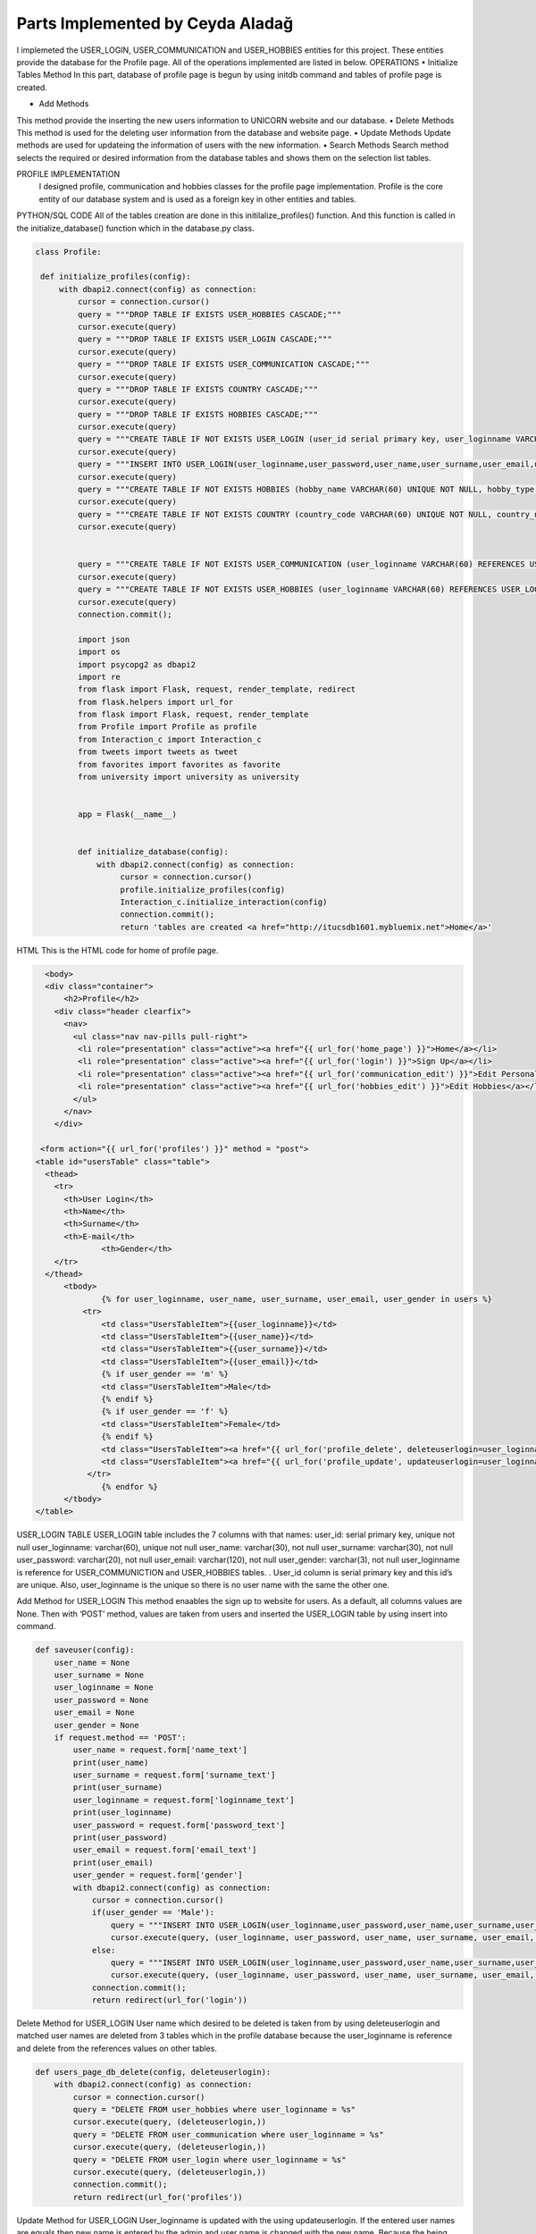 Parts Implemented by Ceyda Aladağ
================================
I implemeted the USER_LOGIN, USER_COMMUNICATION and USER_HOBBIES entities for this project. These entities provide the database for the Profile page. 
All of the operations implemented are listed in below.
OPERATIONS
•	Initialize Tables Method
In this part, database of profile page is begun by using \initdb command and tables of profile page is created. 

•	Add Methods 
This method provide the inserting the new users information to UNICORN website and our database.
•	Delete Methods
This method is used for the deleting user information from the database and website page. 
•	Update Methods
Update methods are used for updateing the information of users with the new information. 
•	Search Methods
Search method selects the required or desired information from the database tables and shows them on the selection list tables. 


PROFILE IMPLEMENTATION
           I designed profile, communication and hobbies classes for the profile page implementation. Profile is the core entity of our database system and is used as a foreign key in other entities and tables. 
PYTHON/SQL CODE 
All of the tables creation are done in this initilalize_profiles() function. And this function is called in the initialize_database() function which in the database.py class. 
 
.. code-block:: python

   class Profile:

    def initialize_profiles(config):
        with dbapi2.connect(config) as connection:
            cursor = connection.cursor()
            query = """DROP TABLE IF EXISTS USER_HOBBIES CASCADE;"""
            cursor.execute(query)
            query = """DROP TABLE IF EXISTS USER_LOGIN CASCADE;"""
            cursor.execute(query)
            query = """DROP TABLE IF EXISTS USER_COMMUNICATION CASCADE;"""
            cursor.execute(query)
            query = """DROP TABLE IF EXISTS COUNTRY CASCADE;"""
            cursor.execute(query)
            query = """DROP TABLE IF EXISTS HOBBIES CASCADE;"""
            cursor.execute(query)
            query = """CREATE TABLE IF NOT EXISTS USER_LOGIN (user_id serial primary key, user_loginname VARCHAR(60) UNIQUE NOT NULL, user_password VARCHAR(20) NOT NULL , user_name VARCHAR(30) NOT NULL, user_surname VARCHAR(30) NOT NULL , user_email VARCHAR(120) NOT NULL, user_gender VARCHAR(3) NOT NULL);"""
            cursor.execute(query)
            query = """INSERT INTO USER_LOGIN(user_loginname,user_password,user_name,user_surname,user_email,user_gender) VALUES ('hayra1907','gfb123','oguz','ozcan','asd@gmail.com', 'm'),('ceyda123','ceydaa','ceyda','aladag','ceydag@gmail.com', 'f'),('abv','abv34','anil','berkay','abv@gmail.com', 'm');"""
            cursor.execute(query)
            query = """CREATE TABLE IF NOT EXISTS HOBBIES (hobby_name VARCHAR(60) UNIQUE NOT NULL, hobby_type VARCHAR(200) NOT NULL);"""
            cursor.execute(query)
            query = """CREATE TABLE IF NOT EXISTS COUNTRY (country_code VARCHAR(60) UNIQUE NOT NULL, country_name VARCHAR(200) NOT NULL);"""
            cursor.execute(query)
            
            
            query = """CREATE TABLE IF NOT EXISTS USER_COMMUNICATION (user_loginname VARCHAR(60) REFERENCES USER_LOGIN(user_loginname) UNIQUE NOT NULL, user_nationality VARCHAR(60) NOT NULL , user_living_country VARCHAR(60) REFERENCES COUNTRY(country_code) NOT NULL, user_living_city VARCHAR(60) NOT NULL, user_telephonenumber VARCHAR(60) NOT NULL, user_birthday VARCHAR(60) NOT NULL);"""
            cursor.execute(query)
            query = """CREATE TABLE IF NOT EXISTS USER_HOBBIES (user_loginname VARCHAR(60) REFERENCES USER_LOGIN(user_loginname) NOT NULL, user_hobby VARCHAR(60) REFERENCES HOBBIES(hobby_name) NOT NULL, PRIMARY KEY(user_loginname,user_hobby) );"""
            cursor.execute(query)
            connection.commit();
            
            import json
            import os
            import psycopg2 as dbapi2
            import re
            from flask import Flask, request, render_template, redirect
            from flask.helpers import url_for
            from flask import Flask, request, render_template
            from Profile import Profile as profile
            from Interaction_c import Interaction_c
            from tweets import tweets as tweet
            from favorites import favorites as favorite
            from university import university as university


            app = Flask(__name__)


            def initialize_database(config):
                with dbapi2.connect(config) as connection:
                     cursor = connection.cursor()
                     profile.initialize_profiles(config)
                     Interaction_c.initialize_interaction(config)
                     connection.commit();
                     return 'tables are created <a href="http://itucsdb1601.mybluemix.net">Home</a>'
 

HTML 
This is the HTML code for home of profile page.

.. code-block:: python
   
    <body>
    <div class="container">
        <h2>Profile</h2>
      <div class="header clearfix">
        <nav>
          <ul class="nav nav-pills pull-right">
           <li role="presentation" class="active"><a href="{{ url_for('home_page') }}">Home</a></li>
           <li role="presentation" class="active"><a href="{{ url_for('login') }}">Sign Up</a></li>
           <li role="presentation" class="active"><a href="{{ url_for('communication_edit') }}">Edit Personal Information</a></li>
           <li role="presentation" class="active"><a href="{{ url_for('hobbies_edit') }}">Edit Hobbies</a></li>
          </ul>
        </nav>
      </div>

   <form action="{{ url_for('profiles') }}" method = "post">
  <table id="usersTable" class="table">
    <thead>
      <tr>
        <th>User Login</th>
        <th>Name</th>
        <th>Surname</th>
        <th>E-mail</th>
		<th>Gender</th>
      </tr>
    </thead>
	<tbody>
		{% for user_loginname, user_name, user_surname, user_email, user_gender in users %}
	    <tr>
		<td class="UsersTableItem">{{user_loginname}}</td>
		<td class="UsersTableItem">{{user_name}}</td>
		<td class="UsersTableItem">{{user_surname}}</td>
		<td class="UsersTableItem">{{user_email}}</td>
		{% if user_gender == 'm' %}
		<td class="UsersTableItem">Male</td>
		{% endif %}
		{% if user_gender == 'f' %}
		<td class="UsersTableItem">Female</td>
		{% endif %}
		<td class="UsersTableItem"><a href="{{ url_for('profile_delete', deleteuserlogin=user_loginname) }}">Delete</a>
		<td class="UsersTableItem"><a href="{{ url_for('profile_update', updateuserlogin=user_loginname) }}">Update</a>
	     </tr>
		{% endfor %}
	</tbody>
  </table>
 
USER_LOGIN TABLE
USER_LOGIN table includes the 7 columns with that names:
user_id: serial primary key, unique not null
user_loginname: varchar(60), unique not null
user_name: varchar(30), not null
user_surname: varchar(30), not null
user_password: varchar(20), not null
user_email: varchar(120), not null
user_gender: varchar(3), not null
user_loginname is reference for USER_COMMUNICTION and USER_HOBBIES tables. . User_id column is serial primary key and this id’s are unique. Also, user_loginname is the unique so there is no user name with the same the other one.

Add Method for USER_LOGIN
This method enaables the sign up to website for users. As a default, all columns values are None. Then with ‘POST’ method, values are taken from users and inserted the USER_LOGIN table by using insert into command. 

.. code-block:: python
   
    def saveuser(config):
        user_name = None
        user_surname = None
        user_loginname = None
        user_password = None
        user_email = None
        user_gender = None
        if request.method == 'POST':
            user_name = request.form['name_text']
            print(user_name)
            user_surname = request.form['surname_text']
            print(user_surname)
            user_loginname = request.form['loginname_text']
            print(user_loginname)
            user_password = request.form['password_text']
            print(user_password)
            user_email = request.form['email_text']
            print(user_email)
            user_gender = request.form['gender']
            with dbapi2.connect(config) as connection:
                cursor = connection.cursor()
                if(user_gender == 'Male'):
                    query = """INSERT INTO USER_LOGIN(user_loginname,user_password,user_name,user_surname,user_email,user_gender) VALUES (%s,%s,%s,%s,%s,%s);"""
                    cursor.execute(query, (user_loginname, user_password, user_name, user_surname, user_email,'m'))
                else:
                    query = """INSERT INTO USER_LOGIN(user_loginname,user_password,user_name,user_surname,user_email,user_gender) VALUES (%s,%s,%s,%s,%s,%s);"""
                    cursor.execute(query, (user_loginname, user_password, user_name, user_surname, user_email,'f'))
                connection.commit();
                return redirect(url_for('login'))


Delete Method for USER_LOGIN
User name which desired to be deleted is taken from by using deleteuserlogin and matched user names are deleted from 3 tables which in the profile database because the user_loginname is reference and delete from the references values on other tables. 

.. code-block:: python
   
    def users_page_db_delete(config, deleteuserlogin):
        with dbapi2.connect(config) as connection:
            cursor = connection.cursor()
            query = "DELETE FROM user_hobbies where user_loginname = %s"
            cursor.execute(query, (deleteuserlogin,))
            query = "DELETE FROM user_communication where user_loginname = %s"
            cursor.execute(query, (deleteuserlogin,))
            query = "DELETE FROM user_login where user_loginname = %s"
            cursor.execute(query, (deleteuserlogin,))
            connection.commit();
            return redirect(url_for('profiles'))


Update Method for USER_LOGIN
User_loginname is updated with the using updateuserlogin. If the entered user names are equals then new name is entered by the admin and user name is changed with the new name. 
Because the being foreign key of user_loginname, user names of all tables are changed with the this update operation. Besides, add and drop constraints are set for the USER_COMMUNICATION and USER_HOBBIES tables with the user_loginname foreign keys.

.. code-block:: python
   
    def users_page_db_update(config, updateuserlogin):
        with dbapi2.connect(config) as connection:
            cursor = connection.cursor()
            query = """SELECT user_loginname from user_login where user_loginname = '%s'""" % (updateuserlogin)
            cursor.execute(query)
            connection.commit();
            return render_template('profiles_edit.html', logins=cursor)
            
    def users_page_db_update_apply(config, updateuserlogin):
        with dbapi2.connect(config) as connection:
            cursor = connection.cursor()
            new_name = request.form['name']
            query = """ALTER TABLE user_communication DROP CONSTRAINT user_communication_user_loginname_fkey"""
            cursor.execute(query)
            query = """ALTER TABLE user_hobbies DROP CONSTRAINT user_hobbies_user_loginname_fkey"""
            cursor.execute(query)
            query = """UPDATE user_hobbies set user_loginname ='%s' where user_loginname = '%s'""" % (new_name, updateuserlogin)
            cursor.execute(query)
            query = """UPDATE user_communication set user_loginname ='%s' where user_loginname = '%s'""" % (new_name, updateuserlogin)
            cursor.execute(query)
            query = """UPDATE user_login set user_loginname ='%s' where user_loginname = '%s'""" % (new_name, updateuserlogin)
            cursor.execute(query)
            query = """ALTER TABLE user_hobbies ADD CONSTRAINT user_hobbies_user_loginname_fkey FOREIGN KEY(user_loginname) REFERENCES user_login(user_loginname);"""
            cursor.execute(query)
            query = """ALTER TABLE user_communication ADD CONSTRAINT user_communication_user_loginname_fkey FOREIGN KEY(user_loginname) REFERENCES user_login(user_loginname);"""
            cursor.execute(query)
            connection.commit();
            return redirect(url_for('profiles'))
   
 

Select Method for USER_LOGIN
By using the ‘GET’ method, required columns are selected from the USER_LOGIN table and showed on the profile page with the selection table.
 
.. code-block:: python
   
   def users_page_db(config):
        with dbapi2.connect(config) as connection:
            if request.method == 'GET':
                cursor = connection.cursor()
                query = "SELECT user_loginname,user_name,user_surname,user_email,user_gender from user_login"
                cursor.execute(query)
                connection.commit();
                return render_template('profiles.html', users=cursor)


USER_COMMUNICATION TABLE 

This table keep the personal information values of registered people in our website database.
If the non existing user_loginname is entered for any operation such as insert, delete,update, these operation can not be made. This is the cascade situation with these restrictions. 

user_loginname: foreign key, unique not null
user_nationality: varchar(60), not null
user_living_country: foreign key, varchar(60), not null
user_living_city: varchar(60), not null
user_telephonenumber: varchar(60), not null
user_birthday: varchar(60), not null

COUNTRY TABLE
This table is the static table which came from the database when the database is started in every time.
country_code: unique, varchar(60),  not null
country_name: varchar(200),  not null

Add and Update Method for USER_COMMUNICATION
Required information are taken from the users and ıf the non existing personal information with this user name, these personal information are added to an USER_COMMUNICATION table. If the existing personal information with this user name, then personal information of this person are updated. This control is provided by the Select 1 command. This operation can be named as UPSERT operation.
 
.. code-block:: python

   class Communication:

   def users_page_db_communication_information_apply(config):
            username = request.form['user_name']
            nationality = request.form['nationality']
            print(nationality)
            country = request.form['country']
            livingcity = request.form['livingcity_text']
            telephone_number = request.form['telephonenumber_text']
            datepicker = request.form['datepicker']

            with dbapi2.connect(config) as connection:
                cursor = connection.cursor()
                try:
                    #Query works in the way that update if exists, if doesn't exist insert as new row.
                    query = """UPDATE USER_COMMUNICATION SET user_loginname='%s', user_nationality = '%s',
                user_living_country='%s',user_living_city='%s',user_telephonenumber='%s',user_birthday='%s' WHERE
                user_loginname='%s'""" % (username, nationality, country, livingcity, telephone_number, datepicker,username)
                    cursor.execute(query)
                    query= """INSERT INTO USER_COMMUNICATION
                       (user_loginname, user_nationality, user_living_country ,user_living_city,user_telephonenumber,user_birthday)
                        SELECT '%s','%s','%s','%s','%s','%s' WHERE NOT EXISTS (SELECT 1 FROM USER_COMMUNICATION WHERE user_loginname='%s')"""% (username, nationality, country, livingcity, telephone_number,datepicker,username)
                    cursor.execute(query)
                    connection.commit();
                except Exception as e:
                    return "There is no user with that name <a href='http://itucsdb1601.mybluemix.net/profiles'>Profiles</a>"
                else:
                    return redirect(url_for('communication_edit'))


Delete Method for USER_COMMUNICATION
User name which entered the text box in delete operation on page is taken and if the matching is provided between user names is deleted. If there is no matching with two user names function returns the warning message. 

.. code-block:: python

    def users_page_db_communication_information_delete(config):
        username = request.form['user_name_del']
        with dbapi2.connect(config) as connection:
                cursor = connection.cursor()
                query="DELETE FROM user_communication where user_loginname = %s"
                cursor.execute(query, (username,))
                connection.commit();
                if cursor.rowcount == 0:
                    return "There is no personal info for this user <a href='http://itucsdb1601.mybluemix.net/profiles'>Profiles</a>"
                else:
                    return redirect(url_for('communication_edit'))

Search Method for USER_COMMUNICATION
Join operation is done between the USER_COMMUNICATION and COUNTRY tables. After that, desired colums are selected from the join table and showed the personal info list selection table. 

.. code-block:: python
 
   def users_page_db_communication_information_select(config):
         with dbapi2.connect(config) as connection:
            if request.method == 'GET':
                cursor = connection.cursor()
                query = "SELECT d.user_loginname,d.user_nationality,c.country_code,d.user_living_city,d.user_telephonenumber,d.user_birthday FROM user_communication d, country c where d.user_living_country = c.country_code"
                cursor.execute(query)
                comm_list = cursor.fetchall()
                query = "SELECT country_code,country_name from COUNTRY"
                cursor.execute(query)
                country_list = cursor.fetchall()
                connection.commit();
                return render_template('communication_edit.html', countries = country_list, communications=comm_list)

USER_HOBBIES TABLE
This table includes the hobbies and hobby types of users with their user_loginname. 
user_loginname: primary key, foreign key, not null
user_hobby: primary key, foreign key, not null

HOBBIES TABLE
This table is the static table which came from the database when the database is started in every time.
hobby_name: unique, varchar(60), not null
hobby_type: varchar(60), not null

Add and Update Method for USER_HOBBIES
Desired user name which is also exist in USER_LOGIN table is taken as a request. Hobby_name is selected from dropdown bar. If the non existing hobby name with this user name, these hobbies are added to an USER_HOBBIES table. If the existing hobbies with this user name, then hobbies of this person are updated. This control is provided by the Select 1 command. One person have an one or more than hobbies for herself/itself thanks to the primary key pairs of the user_loginname and user_hobby.
 
.. code-block:: python
   
   def users_page_db_hobby_information_apply(config):
        username = request.form['user_name']
        hobby = request.form['hobby']

        with dbapi2.connect(config) as connection:
                cursor = connection.cursor()
                try:
                    query = """UPDATE USER_HOBBIES SET user_loginname='%s', user_hobby = '%s' WHERE
                    user_loginname='%s' AND user_hobby='%s' """ % (username, hobby,username,hobby)
                    cursor.execute(query)
                    query= """INSERT INTO USER_HOBBIES
                       (user_loginname, user_hobby)
                        SELECT '%s','%s' WHERE NOT EXISTS (SELECT 1 FROM USER_HOBBIES WHERE user_loginname='%s' AND user_hobby='%s')"""% (username, hobby, username, hobby)
                    cursor.execute(query)
                    connection.commit();
                except Exception as e:
                    return "There is no user with that name <a href='http://itucsdb1601.mybluemix.net/profiles'>Profiles</a>"
                else:
                    return redirect(url_for('hobbies_edit'))

Delete Method for USER_HOBBIES 
User name which entered the text box in delete operation on page is taken and hobby is selected from the dropdown. If the matching is provided between user names and hobby, this person is deleted by the admin. If there is no matching with two user names function returns the warning message. 

.. code-block:: python

   def users_page_db_hobby_information_delete(config):
        username = request.form['user_name_del']
        hobby_name = request.form['hobby_sel']
        with dbapi2.connect(config) as connection:
                cursor = connection.cursor()
                query="DELETE FROM user_hobbies where user_loginname = %s AND user_hobby=%s"
                cursor.execute(query, (username,hobby_name))
                connection.commit();
                if cursor.rowcount == 0:
                    return "There is no user and hobby with that user hobby pair <a href='http://itucsdb1601.mybluemix.net/profiles'>Profiles</a>"
                else:
                    return redirect(url_for('hobbies_edit'))


Search Method for USER_HOBBIES 

Join operation is done between the USER_HOBBIES and HOBBIES tables. After that, desired colums are selected from the join table and showed the hobby list selection table. Hobby type of hobbies is also shown in the hobby list because of the join operation.

.. code-block:: python

   class Hobby:

   
    def users_page_db_hobby_information_select(config):
         with dbapi2.connect(config) as connection:
            if request.method == 'GET':
                cursor = connection.cursor()
                query = "SELECT hobby_name, hobby_type from HOBBIES"
                cursor.execute(query)
                hobby_list = cursor.fetchall()
                query = "SELECT b.user_loginname,a.hobby_name, a.hobby_type from HOBBIES a, USER_HOBBIES b where a.hobby_name = b.user_hobby"
                cursor.execute(query)
                user_hobby_list = cursor.fetchall()
                connection.commit();
                return render_template('hobbies_edit.html',hobbies = hobby_list, user_hobbies = user_hobby_list)


